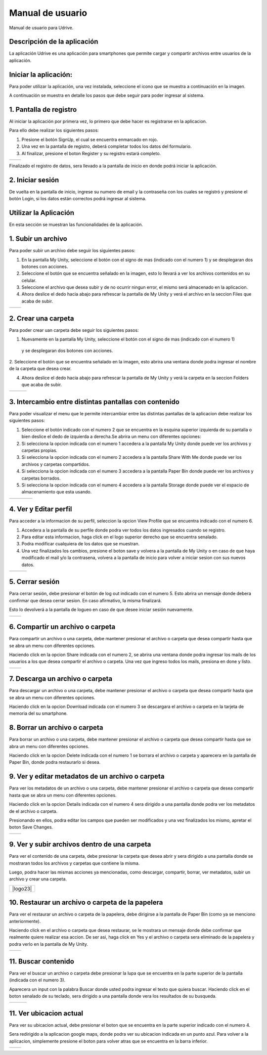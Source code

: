 Manual de usuario
===================

Manual de usuario para Udrive.

Descripción de la aplicación
----------------------------

La aplicación Udrive  es una aplicación para smartphones que permite cargar y compartir archivos entre usuarios de la aplicación.

Iniciar la aplicación:
----------------------

Para poder utilizar la aplicación, una vez instalada, seleccione el icono que se muestra a continuación en la imagen.

.. image:: /Usuario/imagenes/launchApp.png
   :scale: 25 %
   :align: center
   
A continuación se muestra en detalle los pasos que debe seguir para poder ingresar al sistema.

1. Pantalla de registro
---------------------

Al iniciar la aplicación por primera vez, lo primero que debe hacer es registrarse en la aplicacion.

Para ello debe realizar los siguientes pasos: 

1. Presione el botón SignUp, el cual se encuentra enmarcado en rojo.

2. Una vez en la pantalla de registro, deberá completar todos los datos del formulario.

3. Al finalizar, presione el boton Register y su registro estará completo.

.. |logo1| image:: /Usuario/imagenes/signUp.png
   :scale: 25%
.. |logo2| image:: /Usuario/imagenes/register.png
   :scale: 25%

+---------------+---------------+
|    |logo1|    |    |logo2|    |
+---------------+---------------+

Finalizado el registro de datos, sera llevado a la pantalla de inicio en donde podrá iniciar la aplicación.

2. Iniciar sesión
-----------------

De vuelta en la pantalla de inicio, ingrese su numero de email y la contraseña con los cuales se registró y presione el botón Login, si los datos están correctos podrá ingresar al sistema. 

.. image:: /Usuario/imagenes/login.png
   :scale: 25%
   :align: center
   
Utilizar la Aplicación
----------------------
En esta sección se muestran las funcionalidades de la aplicación.

1. Subir un archivo
--------------------

Para poder subir un archivo debe seguir los siguientes pasos:

1. En la pantalla My Unity, seleccione el botón con el signo de mas (indicado con el numero 1) y se desplegaran dos botones con acciones.

2. Seleccione el botón que se encuentra señalado en la imagen, esto lo llevará a ver los archivos contenidos en su celular.

3. Seleccione el archivo que desea subir y de no ocurrir ningun error, el mismo será almacenado en la aplicacion.

4. Ahora deslice el dedo hacia abajo para refrescar la pantalla de My Unity y verá el archivo en la seccion Files que acaba de subir.

.. |logo3| image:: /Usuario/imagenes/myUnity.png
   :scale: 25%
.. |logo4| image:: /Usuario/imagenes/fabActionUploadFile.png
   :scale: 25%

+---------------+---------------+
|    |logo3|    |    |logo4|    |
+---------------+---------------+

2. Crear una carpeta
----------------------

Para poder crear uan carpeta debe seguir los siguientes pasos:

1. Nuevamente en la pantalla My Unity, seleccione el botón con el signo de mas (indicado con el numero 1)
 y se desplegaran dos botones con acciones.

2. Seleccione el botón que se encuentra señalado en la imagen, esto abrira una ventana donde podra ingresar el nombre de
la carpeta que desea crear.

4. Ahora deslice el dedo hacia abajo para refrescar la pantalla de My Unity y verá la carpeta en la seccion Folders que acaba de subir.

.. |logo5| image:: /Usuario/imagenes/myUnity.png
   :scale: 25%
.. |logo6| image:: /Usuario/imagenes/fabActionNewFolder.png
   :scale: 25%
.. |logo7| image:: /Usuario/imagenes/newFolder.png
   :scale: 25%
   
+----------+----------+----------+
|  |logo5| |  |logo6| |  |logo7| |
+----------+----------+----------+

3. Intercambio entre distintas pantallas con contenido
------------------------------------------------------

Para poder visualizar el menu que le permite intercambiar entre las distintas pantallas de la aplicacion
debe realizar los siguientes pasos:

1. Seleccione el botón indicado con el numero 2 que se encuentra en la esquina superior izquierda de su pantalla o bien deslice el dedo de  izquierda a derecha.Se abrira un menu con diferentes opciones:  

2. Si selecciona la opcion indicada con el numero 1 accedera a la pantalla My Unity donde puede ver los archivos y carpetas propias.

3. Si selecciona la opcion indicada con el numero 2 accedera a la pantalla Share With Me donde puede ver los archivos y carpetas compartidos.

4. Si selecciona la opcion indicada con el numero 3 accedera a la pantalla Paper Bin donde puede ver los archivos y carpetas borrados.

5. Si selecciona la opcion indicada con el numero 4 accedera a la pantalla Storage donde puede ver el espacio de almacenamiento que esta usando.

.. |logo8| image:: /Usuario/imagenes/navDrawer.png
   :scale: 20%
.. |logo9| image:: /Usuario/imagenes/shareWithMe.png
   :scale: 20%
.. |logo10| image:: /Usuario/imagenes/paperBin.png
   :scale: 20%
.. |logo11| image:: /Usuario/imagenes/storage.png
   :scale: 20%

+---------+---------+---------+----------+
| |logo8| | |logo9| ||logo10| | |logo11| |
+---------+---------+---------+----------+


4. Ver y Editar perfil
--------------------------

Para acceder a la informacion de su perfil, seleccion la opcion View Profile que se encuentra indicado con el numero 6.

1. Accedera a la pantalla de su perfile donde podra ver todos los datos ingresados cuando se registro.

2. Para editar esta informacion, haga click en el logo superior derecho que se encuentra senalado.

3. Podra modificar cualquiera de los datos que se muestran.

4. Una vez finalizados los cambios, presione el boton save y volvera a la pantalla de My Unity o en caso de que haya modificado el mail y/o la contrasena, volvera a la pantalla de inicio para volver a iniciar sesion con sus nuevos datos.

.. |logo12| image:: /Usuario/imagenes/navDrawer.png
   :scale: 25%
.. |logo13| image:: /Usuario/imagenes/profile.png
   :scale: 25%
.. |logo14| image:: /Usuario/imagenes/editProfile.png
   :scale: 25%
   
+----------+----------+----------+
| |logo12| | |logo13| | |logo14| |
+----------+----------+----------+

5. Cerrar sesión
----------------

Para cerrar sesión, debe presionar el botón de log out indicado con el numero 5. Esto abrira un mensaje donde debera confirmar que desea cerrar sesion. En caso afirmativo, la misma finalizará. 

Esto lo devolverá a la pantalla de logueo en caso de que desee iniciar sesión nuevamente.

.. |logo15| image:: /Usuario/imagenes/navDrawer.png
   :scale: 25%
.. |logo16| image:: /Usuario/imagenes/logout.png
   :scale: 25%

+----------+----------+
| |logo15| | |logo16| |
+----------+----------+

6. Compartir un archivo o carpeta
---------------------------------

Para compartir un archivo o una carpeta, debe mantener presionar el archivo o carpeta que desea compartir hasta que se abra un menu con diferentes opciones. 

Haciendo click en la opcion Share indicada con el numero 2, se abrira una ventana donde podra ingresar los mails de los usuarios a los que desea compartir el archivo o carpeta. Una vez que ingreso todos los mails, presiona en done y listo.

.. |logo17| image:: /Usuario/imagenes/itemOptions.png
   :scale: 25%
.. |logo18| image:: /Usuario/imagenes/share.png
   :scale: 25%

+----------+----------+
| |logo17| | |logo18| |
+----------+----------+

7. Descarga un archivo o carpeta
---------------------------------

Para descargar un archivo o una carpeta, debe mantener presionar el archivo o carpeta que desea compartir hasta que se abra un menu con diferentes opciones. 

Haciendo click en la opcion Download indicada con el numero 3 se descargara el archivo o carpeta en la tarjeta de memoria del su smartphone.

.. image:: /Usuario/imagenes/itemOptions.png
   :scale: 25%
   :align: center

8. Borrar un archivo o carpeta
---------------------------------

Para borrar un archivo o una carpeta, debe mantener presionar el archivo o carpeta que desea compartir hasta que se abra un menu con diferentes opciones. 

Haciendo click en la opcion Delete indicada con el numero 1 se borrara el archivo o carpeta y aparecera en la pantalla de Paper Bin, donde podra restaurarlo si desea. 

.. image:: /Usuario/imagenes/itemOptions.png
   :scale: 25%
   :align: center

9. Ver y editar metadatos de un archivo o carpeta
-------------------------------------------------

Para ver los metadatos de un archivo o una carpeta, debe mantener presionar el archivo o carpeta que desea compartir hasta que se abra un menu con diferentes opciones. 

Haciendo click en la opcion Details indicada con el numero 4 sera dirigido a una pantalla donde podra ver los metadatos de el archivo o carpeta. 

Presionando en ellos, podra editar los campos que pueden ser modificados y una vez finalizados los mismo, apretar el boton Save Changes. 

.. |logo21| image:: /Usuario/imagenes/itemOptions.png
   :scale: 25%
.. |logo22| image:: /Usuario/imagenes/itemDetails.png
   :scale: 25%

+----------+----------+
| |logo21| | |logo22| |
+----------+----------+

9. Ver y subir archivos dentro de una carpeta
---------------------------------------------

Para ver el contenido de una carpeta, debe presionar la carpeta que desea abrir y sera dirigido a una pantalla donde se mostraran todos los archivos y carpetas que contiene la misma. 

Luego, podra hacer las mismas acciones ya mencionadas, como descargar, compartir, borrar, ver metadatos, subir un archivo y crear una carpeta. 

.. |logo23| image:: /Usuario/imagenes/folderFiles.png
   :scale: 25%
   :align: center

+----------+
| |logo23| |
+----------+

10. Restaurar un archivo o carpeta de la papelera
-------------------------------------------------

Para ver el restaurar un archivo o carpeta de la papelera, debe dirigirse a la pantalla de Paper Bin (como ya se menciono anteriormente). 

Haciendo click en el archivo o carpeta que desea restaurar, se le mostrara un mensaje donde debe confirmar que realmente quiere realizar esa accion. De ser asi, haga click en Yes y el archivo o carpeta sera eliminado de la papelera y podra verlo en la pantalla de My Unity.  

.. |logo24| image:: /Usuario/imagenes/paperBin.png
   :scale: 25%
.. |logo25| image:: /Usuario/imagenes/restoreItem.png
   :scale: 25%

+----------+----------+
| |logo24| | |logo25| |
+----------+----------+

11. Buscar contenido
-------------------------------------------------

Para ver el buscar un archivo o carpeta debe presionar la lupa que se encuentra en la parte superior de la pantalla (indicada con el numero 3).

Aparecera un input con la palabra Buscar donde usted podra ingresar el texto que quiera buscar. Haciendo click en el boton senalado de su teclado, sera dirigido a una pantalla donde vera los resultados de su busqueda. 

.. |logo26| image:: /Usuario/imagenes/myUnity.png
   :scale: 25%
.. |logo27| image:: /Usuario/imagenes/search.png
   :scale: 25%
.. |logo28| image:: /Usuario/imagenes/searchResults.png
   :scale: 25%

+----------+----------+----------+
| |logo26| | |logo27| | |logo28| |
+----------+----------+----------+

11. Ver ubicacion actual
-------------------------------------------------

Para ver su ubicacion actual, debe presionar el boton que se encuentra en la parte superior indicado con el numero 4.

Sera redirigido a la aplicacion google maps, donde podra ver su ubicacion indicada en un punto azul. Para volver a la aplicacion, simplemente presione el boton para volver atras que se encuentra en la barra inferior. 

.. |logo29| image:: /Usuario/imagenes/myUnity.png
   :scale: 25%
.. |logo30| image:: /Usuario/imagenes/location.png
   :scale: 25%

+----------+----------+
| |logo28| | |logo30| | 
+----------+----------+

